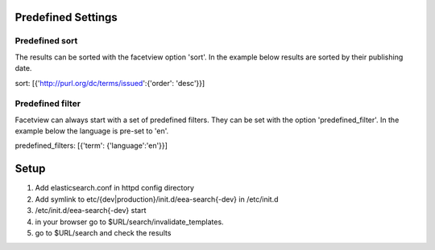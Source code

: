 ===================
Predefined Settings
===================

Predefined sort
===============
The results can be sorted with the facetview option 'sort'. In the example
below results are sorted by their publishing date.

::

sort: [{'http://purl.org/dc/terms/issued':{'order': 'desc'}}]

Predefined filter
=================
Facetview can always start with a set of predefined filters. They can be set
with the option 'predefined_filter'. In the example below the language is
pre-set to 'en'.

::

predefined_filters: [{'term': {'language':'en'}}]

=====
Setup
=====

1. Add elasticsearch.conf in httpd config directory
2. Add symlink to etc/{dev|production}/init.d/eea-search{-dev} in /etc/init.d
3. /etc/init.d/eea-search{-dev} start
4. in your browser go to $URL/search/invalidate_templates.
5. go to $URL/search and check the results
